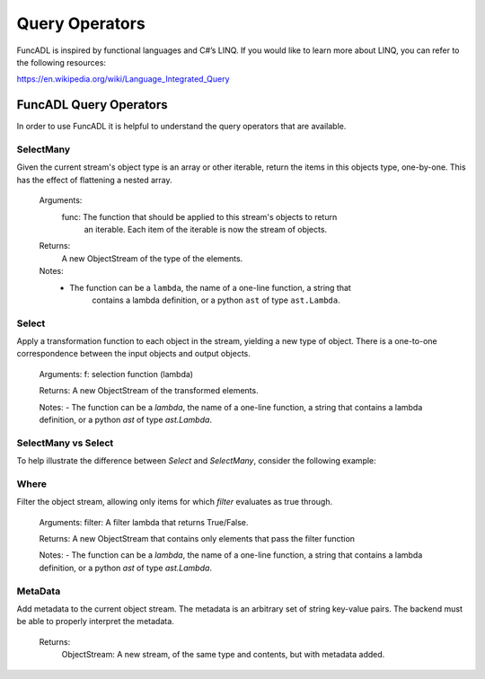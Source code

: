 Query Operators
=====================

FuncADL is inspired by functional languages and C#’s LINQ. If you would like to learn more about LINQ, you can refer to the following resources:

https://en.wikipedia.org/wiki/Language_Integrated_Query

FuncADL Query Operators
-----------------------------

In order to use FuncADL it is helpful to understand the query operators that are available. 

SelectMany
^^^^^^^^^^^^^

Given the current stream's object type is an array or other iterable, return
the items in this objects type, one-by-one. This has the effect of flattening a nested array.

    Arguments:
        func:   The function that should be applied to this stream's objects to return
            an iterable. Each item of the iterable is now the stream of objects.

    Returns:
        A new ObjectStream of the type of the elements.

    Notes:
        - The function can be a ``lambda``, the name of a one-line function, a string that
            contains a lambda definition, or a python ``ast`` of type ``ast.Lambda``.

Select
^^^^^^^^^^^^^

Apply a transformation function to each object in the stream, yielding a new type of
object. There is a one-to-one correspondence between the input objects and output objects.

    Arguments:
    f: selection function (lambda)

    Returns:
    A new ObjectStream of the transformed elements.

    Notes:
    - The function can be a `lambda`, the name of a one-line function, a string that
    contains a lambda definition, or a python `ast` of type `ast.Lambda`.

SelectMany vs Select
^^^^^^^^^^^^^^^^^^^^^^^^^^^^

To help illustrate the difference between `Select` and `SelectMany`, consider the following example:

Where
^^^^^^^^^^^^^

Filter the object stream, allowing only items for which `filter` evaluates as true through.

    Arguments:
    filter: A filter lambda that returns True/False.

    Returns:
    A new ObjectStream that contains only elements that pass the filter function

    Notes:
    - The function can be a `lambda`, the name of a one-line function, a string that
    contains a lambda definition, or a python `ast` of type `ast.Lambda`.

MetaData
^^^^^^^^^^^^^

Add metadata to the current object stream. The metadata is an arbitrary set of string key-value pairs. The backend must be able to properly interpret the metadata.

    Returns:
        ObjectStream: A new stream, of the same type and contents, but with metadata added.
